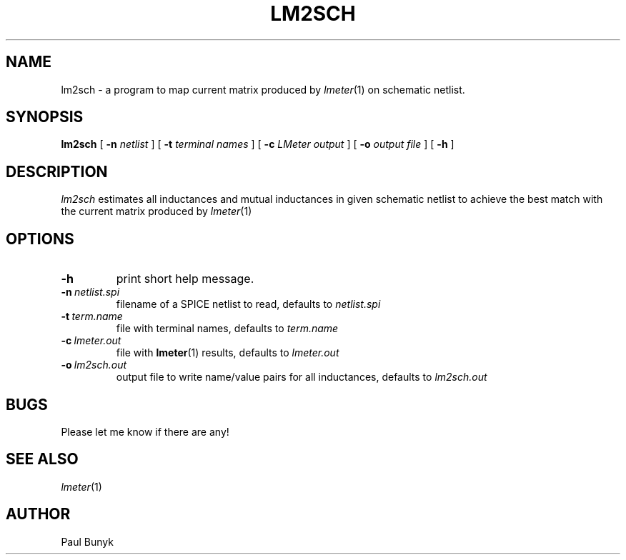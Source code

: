 .\" -*- nroff -*-
.TH LM2SCH 1 "November 03 1998"
.SH NAME
lm2sch \- a program to map current matrix produced by 
.IR lmeter (1)
on schematic netlist.
.SH SYNOPSIS
.B lm2sch
[
.B \-n 
.I netlist
]
[
.B \-t 
.I terminal names
]
[
.B \-c 
.I LMeter output
]
[
.B \-o
.I output file
]
[
.B \-h
]
.br		
.SH DESCRIPTION
.I lm2sch
estimates all inductances and mutual inductances in given schematic
netlist to achieve the best match with the current matrix produced by 
.IR lmeter (1)

.SH OPTIONS
.TP
.B \-h
print short help message.
.TP
.BI "\-n\ " "netlist.spi"
filename of a SPICE netlist to read, defaults to 
.I netlist.spi
.TP
.BI "\-t\ " "term.name"
file with terminal names, defaults to 
.I term.name
.TP
.BI "\-c\ " "lmeter.out"
file with 
.BR lmeter (1)
results, defaults to 
.I lmeter.out
.TP
.BI "\-o\ " "lm2sch.out"
output file to write name/value pairs for all inductances, defaults to 
.I lm2sch.out
.SH BUGS
Please let me know if there are any!
.SH SEE ALSO
.IR lmeter (1)
.SH AUTHOR
Paul Bunyk

